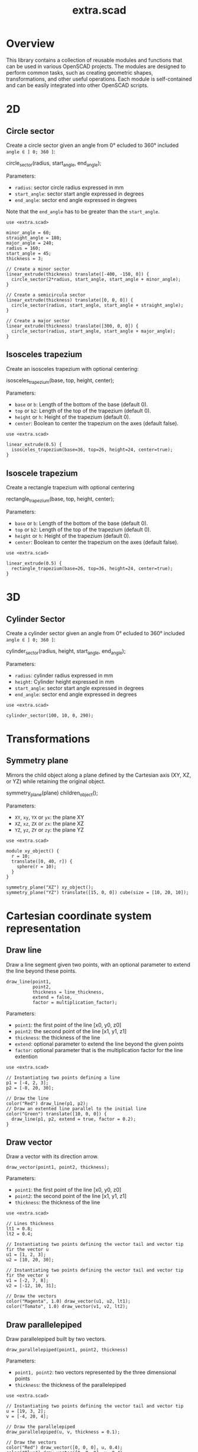 #+STARTUP: indent content
#+TITLE: extra.scad
#+DESCRIPTION: OpenSCAD Reusable Modules and Function Library
#+LANGUAGE: us-en

* Overview

This library contains a collection of reusable modules and functions that can be used in various OpenSCAD projects. The modules are designed to perform common tasks, such as creating geometric shapes, transformations, and other useful operations. Each module is self-contained and can be easily integrated into other OpenSCAD scripts.

* 2D
** Circle sector

Create a circle sector given an angle from 0° ecluded to 360° included ~angle ∈ ] 0; 360 ]~:

#+NAME: Create a Circle Sector Example
#+begin_example scad :eval no
  circle_sector(radius, start_angle, end_angle);
#+end_example

Parameters:

- ~radius~: sector circle radius expressed in mm
- ~start_angle~: sector start angle expressed in degrees
- ~end_angle~: sector end angle expressed in degrees

Note that the ~end_angle~ has to be greater than the ~start_angle~.  

#+NAME: Circle sector demo
#+begin_src scad :file ./images/fig_circle_sector_demo.png :colorscheme Cornfield :size 400,400 :exports both
  use <extra.scad>

  minor_angle = 60;
  straight_angle = 180;
  major_angle = 240;
  radius = 160;
  start_angle = 45;
  thickness = 3;

  // Create a minor sector
  linear_extrude(thickness) translate([-400, -150, 0]) {
    circle_sector(2*radius, start_angle, start_angle + minor_angle);
  }

  // Create a semicircula sector
  linear_extrude(thickness) translate([0, 0, 0]) {
    circle_sector(radius, start_angle, start_angle + straight_angle);
  }

  // Create a major sector
  linear_extrude(thickness) translate([300, 0, 0]) {
    circle_sector(radius, start_angle, start_angle + major_angle);
  }
#+end_src

#+RESULTS: Circle sector demo
[[file:./images/fig_circle_sector_demo.png]]

** Isosceles trapezium

Create an isosceles trapezium with optional centering:

#+NAME: Create an isosceles trapezium with optional centering
#+begin_example scad :eval no
  isosceles_trapezium(base, top, height, center);
#+end_example

Parameters:

- ~base~ or ~b~: Length of the bottom of the base (default 0).
- ~top~ or ~b2~: Length of the top of the trapezium (default 0).
- ~height~ or ~h~: Height of the trapezium (default 0).
- ~center~: Boolean to center the trapezium on the axes (default false).

#+NAME: Isosceles trapezium demo
#+begin_src scad :file ./images/fig_isosceles_trapezium_demo.png :colorscheme Cornfield :size 400,400 :exports both
  use <extra.scad>

  linear_extrude(0.5) {
    isosceles_trapezium(base=36, top=26, height=24, center=true);
  }
  #+end_src

  #+RESULTS: Isosceles trapezium demo
  [[file:./images/fig_isosceles_trapezium_demo.png]]

** Isoscele trapezium

Create a rectangle trapezium with optional centering

#+NAME: Create an rectangle trapezium with optional centering
#+begin_example scad :eval no
  rectangle_trapezium(base, top, height, center);
#+end_example

Parameters:

- ~base~ or ~b~: Length of the bottom of the base (default 0).
- ~top~ or ~b2~: Length of the top of the trapezium (default 0).
- ~height~ or ~h~: Height of the trapezium (default 0).
- ~center~: Boolean to center the trapezium on the axes (default false).

#+NAME: Rectangle trapezium demo
#+begin_src scad :file ./images/fig_rectangle_trapezium_demo.png :colorscheme Cornfield :size 400,400 :exports both
  use <extra.scad>

  linear_extrude(0.5) {
    rectangle_trapezium(base=26, top=36, height=24, center=true);
  }
  #+end_src

  #+RESULTS: Rectangle trapezium demo
  [[file:./images/fig_rectangle_trapezium_demo.png]]
  
* 3D
** Cylinder Sector

Create a cylinder sector given an angle from 0° ecluded to 360° included ~angle ∈ ] 0; 360 ]~:

#+NAME: Create a circle sector
#+begin_example scad :eval no
  cylinder_sector(radius, height, start_angle, end_angle);
#+end_example

Parameters:

- ~radius~: cylinder radius expressed in mm
- ~height~: Cylinder height expressed in mm
- ~start_angle~: sector start angle expressed in degrees
- ~end_angle~: sector end angle expressed in degrees

#+NAME: Cylinder sector demo
#+begin_src scad :file ./images/fig_cylinder_sector_demo.png :colorscheme Cornfield :size 400,400 :exports both
  use <extra.scad>

  cylinder_sector(100, 10, 0, 290);
#+end_src

#+RESULTS: Cylinder sector demo
[[file:./images/fig_cylinder_sector_demo.png]]

* Transformations
** Symmetry plane

Mirrors the child object along a plane defined by the Cartesian axis (XY, XZ, or YZ) while retaining the original object.

#+NAME: Symetry Plane Example
#+begin_example scad :eval no
  symmetry_plane(plane) children_object();
#+end_example

Parameters:

- ~XY~, ~xy~, ~YX~ or ~yx~: the plane XY
- ~XZ~, ~xz~, ~ZX~ or ~zx~: the plane XZ
- ~YZ~, ~yz~, ~ZY~ or ~zy~: the plane YZ

#+NAME: Symetry plane demo
#+begin_src scad :file ./images/fig_symmetry_plane_demo.png :colorscheme Cornfield :size 400,400 :exports both
  use <extra.scad>

  module xy_object() {
    r = 10;
    translate([0, 40, r]) {
      sphere(r = 10);
    }
  }

  symmetry_plane("XZ") xy_object();
  symmetry_plane("YZ") translate([15, 0, 0]) cube(size = [10, 20, 10]);
#+end_src

#+RESULTS: Symetry plane demo
[[file:./images/fig_symmetry_plane_demo.png]]

* Cartesian coordinate system representation
** Draw line

Draw a line segment given two points, with an optional parameter to extend the line beyond these points.

#+NAME: Draw a line given two points
#+begin_src scad :eval no
  draw_line(point1,
            point2,
            thickness = line_thickness,
            extend = false,
            factor = multiplication_factor);
#+end_src

Parameters:

- ~point1~: the first point of the line [x0, y0, z0]
- ~point2~: the second point of the line [x1, y1, z1]
- ~thickness~: the thickness of the line
- ~extend~: optional parameter to extend the line beyond the given points
- ~factor~: optional parameter that is the multiplication factor for the line extention

#+NAME: Line demo
#+begin_src scad :file ./images/fig_line_demo.png :colorscheme Cornfield :size 400,400 :projection ortho :exports both
  use <extra.scad>

  // Instantiating two points defining a line 
  p1 = [-4, 2, 3];
  p2 = [-8, 20, 30];

  // Draw the line
  color("Red") draw_line(p1, p2);
  // Draw an extented line parallel to the initial line 
  color("Green") translate([10, 0, 0]) {
    draw_line(p1, p2, extend = true, factor = 0.2);
  }
#+end_src

#+RESULTS: Line demo
[[file:./images/fig_line_demo.png]]

** Draw vector

Draw a vector with its direction arrow.

#+NAME: Draw a vector with its direction arrow
#+begin_src scad :eval no
  draw_vector(point1, point2, thickness);
#+end_src

Parameters:

- ~point1~: the first point of the line [x0, y0, z0]
- ~point2~: the second point of the line [x1, y1, z1]
- ~thickness~: the thickness of the line

#+NAME: Vector demo
#+begin_src scad :file ./images/fig_vector_demo.png :colorscheme Cornfield :size 400,400 :projection ortho :exports both
  use <extra.scad>

  // Lines thickness
  lt1 = 0.8;
  lt2 = 0.4;

  // Instantiating two points defining the vector tail and vector tip fir the vector u
  u1 = [1, 2, 3];
  u2 = [10, 20, 30];

  // Instantiating two points defining the vector tail and vector tip fir the vector v
  v1 = [-2, 7, 8];
  v2 = [-12, 10, 31];

  // Draw the vectors
  color("Magenta", 1.0) draw_vector(u1, u2, lt1);
  color("Tomato", 1.0) draw_vector(v1, v2, lt2);
#+end_src

#+RESULTS: Vector demo
[[file:./images/fig_vector_demo.png]]

** Draw parallelepiped

Draw parallelepiped built by two vectors.

#+NAME: Draw parallelepiped built by two vectors
#+begin_src scad :eval no
  draw_parallelepiped(point1, point2, thickness)
#+end_src

Parameters:

- ~point1, point2~: two vectors represented by the three dimensional points
- ~thickness~: the thickness of the parallelepiped

#+NAME: Draw parallelepiped demo
#+begin_src scad :file ./images/fig_draw_parallelepiped_demo.png :colorscheme Cornfield :size 400,400 :projection ortho :exports both
  use <extra.scad>

  // Instantiating two points defining the vector tail and vector tip
  u = [19, 3, 2];
  v = [-4, 20, 4];

  // Draw the parallelepiped
  draw_parallelepiped(u, v, thickness = 0.1);

  // Draw the vectors
  color("Red") draw_vector([0, 0, 0], u, 0.4);
  color("Blue") draw_vector([0, 0, 0], v, 0.4);
#+end_src

#+RESULTS: Draw parallelepiped demo
[[file:./images/fig_draw_parallelepiped_demo.png]]

#+NAME: Parallelepiped cross animation
#+begin_src scad :exports code
  use <extra.scad>

  // Origin
  o = [0, 0, 0];

  // Define the two vectors
  v1 = [15, 0, 0];
  v2 = [-10, 1.2, 0];

  // Angle of rotation around the z-axis
  angle = $t * 360;

  // Calculate the rotated v1 manually
  v1_rotated = [v1[0] * cos(angle) - v1[1] * sin(angle),
                v1[0] * sin(angle) + v1[1] * cos(angle),
                v1[2]];

  // Compute the cross product
  v1_x_v2 = cross(v1_rotated, v2);

  // Visualization of the vectors
  color("Green") draw_vector(o, v1_rotated);
  color("Red") draw_vector(o, v2);
  color("Blue") draw_vector(o, v1_x_v2);
  draw_parallelepiped(v1_rotated, v2);
#+end_src

#+NAME: Parallelepiped cross animation results
[[./images/fig_parallelepiped_cross_animation.gif]]

** Draw vector components

Draw a vector with its direction arrow and vector components.

#+NAME: Draw a vector with its direction arrow and vector components
#+begin_src scad :eval no
  draw_vector_components(point1, point2, line_thickness, bounding_box)
#+end_src

Parameters:

- ~point1~: the first point of the line [x0, y0, z0]
- ~point2~: the second point of the line [x1, y1, z1]
- ~thickness~: the thickness of the line
- ~bounding_box~: optional parameter to draw the vectors boundary box 

#+NAME: Vector components demo
#+begin_src scad :file ./images/fig_vector_components_demo.png :colorscheme Cornfield :size 400,400 :projection ortho :exports both
  use <extra.scad>

  // Line thickness
  lt = 0.4;

  // Instantiating two points defining a vector in the cartesian system
  p1 = [1, 2, 3];
  p2 = [10, 20, 30];

  // Draw the vector
  draw_vector(p1, p2, lt);
  // Draw the vector components
  draw_vector_components(p1, p2, lt, boundary_box = true);
#+end_src

#+RESULTS: Vector components demo
[[file:./images/fig_vector_components_demo.png]]

* Functions
** Degrees to radians

Function to convert degrees to radians.

#+NAME: Convert degres to radians
#+begin_src scad :eval no
  deg_to_rad(deg);
#+end_src

Parameters:

- ~deg~: the angle in degrees

#+NAME: Converting Degrees to Radians
#+begin_src scad :file ./demo/converting_degrees_to_radians.echo :tangle ./demo/converting_degrees_to_radians.scad :results file :exports both
  use <extra.scad>

  angle_deg = 45;
  angle_rad = deg_to_rad(angle_deg);

  echo("Angle in degrees:", angle_deg);
  echo("Angle in radians:", angle_rad);
#+end_src

#+RESULTS: Converting Degrees to Radians
[[file:./demo/converting_degrees_to_radians.echo]]

#+begin_src bash :results output :exports both
  cat ./demo/converting_degrees_to_radians.echo
#+end_src

#+RESULTS:
: ECHO: "Angle in degrees:", 45
: ECHO: "Angle in radians:", 0.785398

** Radians to degrees

Function to convert radians to degrees.

#+NAME: Convert radians to degrees
#+begin_src scad :eval no
  rad_to_deg(rad);
#+end_src

Parameters:

- ~rad~: the angle in radians

#+NAME: Converting Radians to Degrees
#+begin_src scad :file ./demo/converting_radians_to_degrees.echo :tangle ./demo/converting_radians_to_degrees.scad :results file :exports both
  use <extra.scad>

  angle_rad = 0.785398;
  angle_deg = rad_to_deg(angle_rad);

  echo("Angle in radians:", angle_rad);
  echo("Angle in degrees:", angle_deg);
#+end_src

#+RESULTS: Converting Radians to Degrees
[[file:./demo/converting_radians_to_degrees.echo]]

#+begin_src bash :results output :exports both
  cat ./demo/converting_radians_to_degrees.echo
#+end_src

#+RESULTS:
: ECHO: "Angle in radians:", 0.785398
: ECHO: "Angle in degrees:", 45

** Pad to three

Function that transforms a one- or two-dimensional vector into a three-dimensional vector.

#+NAME: Pad to three
#+begin_src scad :eval no
  pad_to_three(point);
#+end_src

Parameters:

- ~point~: Either a one-, two- or three-dimensional vector.

#+NAME: One- or two-dimensional vectors into a three-dimensional vectors demo
#+begin_src scad :file ./demo/one_or_two_dimensional_vectors_into_a_three_dimensional_vectors.echo :tangle ./demo/one_or_two_dimensional_vectors_into_a_three_dimensional_vectors.scad :results file :exports both
  use <extra.scad>

  // One-dimensional vector
  vec_1_dim = [11];
  // Two-dimensional vector
  vec_2_dim = [15, 10];
  // Three-dimensional vector
  vec_3_dim = [20, -15, -10];
  // Four-dimensional vector
  vec_4_dim = [-5, 9, 10, 12];

  vectors = [vec_1_dim, vec_2_dim, vec_3_dim, vec_4_dim]; 

  for (vector = vectors) {
    echo(vector, pad_to_three(vector));
  }
#+end_src

#+RESULTS: One- or two-dimensional vectors into a three-dimensional vectors demo
[[file:./demo/one_or_two_dimensional_vectors_into_a_three_dimensional_vectors.echo]]

#+begin_src bash :results output :exports both
  cat ./demo/one_or_two_dimensional_vectors_into_a_three_dimensional_vectors.echo
#+end_src

#+RESULTS:
: ECHO: [11], [11, 0, 0]
: ECHO: [15, 10], [15, 10, 0]
: ECHO: [20, -15, -10], [20, -15, -10]
: ECHO: [-5, 9, 10, 12], undef

** Unit vector

The unit vector (also called normalized vector) is the vector of size one that goes in the same direction as the original vector.  

#+NAME: Norm function
#+begin_src scad :eval no
  unit_vector(v);
#+end_src

Parameters:

- ~point~: Either a one-, two- or three-dimensional vector.

#+NAME: Calculate the unit vector
#+begin_src scad :file ./demo/calculate_the_unit_vector.echo :tangle ./demo/calculate_the_unit_vector.scad :results file :exports both
  use <extra.scad>

  v = [30, 60, 90];
  unit_v = unit_vector(v);

  echo("vector", v);
  echo("unit vector", unit_v);
#+end_src

#+RESULTS: Calculate the unit vector
[[file:./demo/calculate_the_unit_vector.echo]]

#+begin_src bash :results output :exports both
  cat ./demo/calculate_the_unit_vector.echo
#+end_src

#+RESULTS:
: ECHO: "vector", [30, 60, 90]
: ECHO: "unit vector", [0.267261, 0.534522, 0.801784]

** Vector addition

Function to add vectors

#+NAME: Vector addition
#+begin_src scad :eval no
  vector_addition(v1, v22);
#+end_src

Parameters:

- ~v1, v2~: are either one-, two- or three-dimensional vectors

#+NAME: Calculate the vector addition
#+begin_src scad :file ./demo/calculate_the_vector_addition.echo :tangle ./demo/calculate_the_vector_addition.scad :results file :exports both
  use <extra.scad>

  v1 = [3, 16, 15];
  v2 = [23, 26, 10];

  v = vector_addition(v1, v2);

  echo("Displacement vector", v);
#+end_src

#+RESULTS: Calculate the vector addition
[[file:./demo/calculate_the_vector_addition.echo]]

#+begin_src bash :results output :exports both
  cat ./demo/calculate_the_vector_addition.echo
#+end_src

#+RESULTS:
: ECHO: "Displacement vector", [26, 42, 25]

#+NAME: Calculate the vector addition illustration
#+begin_src scad :file ./images/fig_calculate_the_vector_addition.png :colorscheme Cornfield :size 400,400 :projection ortho :exports both
  use <extra.scad>

  // Defining the tip of two vectors
  v1 = [3, 16, 15];
  v2 = [23, 26, 10];

  // Compute the vector addition to the two vectors and and store its value in variable v
  v = vector_addition(v1, v2);

  // Setting the reference for the two vectors
  origin = [0, 0, 0];

  // Drawing vector v1 from the origin
  color("Red", 1.0) draw_vector(origin, v1);
  // Drawing vector v2 from the tip of vector v1
  translate(v1) color("Green", 1.0) draw_vector(origin, v2);
  // Drawing the computed vector v from the origin. The tip of v lands on the tip of v2  
  color("Yellow", 1.0) draw_vector(origin, v);
#+end_src

#+RESULTS: Calculate the vector addition illustration
[[file:./images/fig_calculate_the_vector_addition.png]]

#+NAME: Vector substraction example by adding negative v2 to v1
#+begin_src scad :file ./images/fig_vector_substraction_example.png :colorscheme Cornfield :size 400,400 :projection ortho :exports :exports both
  use <extra.scad>

  // Defining the tip of two vectors
  v1 = [3, 16, 15];
  v2 = [23, 26, 10];

  // Compute the negative of v2
  nv2 = (-1)*v2;

  // Compute v1+(-v2) -> v1-v2 and store the value in variable v
  v = vector_addition(v1, nv2);

  // Setting the reference for the two vectors
  origin = [0, 0, 0];

  // Draw vector v1 fom the origin
  color("Red", 1.0) draw_vector(origin, v1);
  // Draw vector v2 from the tip of v1
  translate(v1) {
    color("Green", 1.0) draw_vector(origin, nv2);
  }
  // Dra the computed vector v from the origin. The tip of v lands on the tip of v2  
  color("Yellow", 1.0) draw_vector(origin, v);
#+end_src

#+RESULTS: Vector substraction example by adding negative v2 to v1
[[file:./images/fig_vector_substraction_example.png]]

** Dot product

The dot product (or scalar product)

#+NAME: Dot product
#+begin_src scad :eval no
  dot(v1, v2)
#+end_src

Parameters:

- ~v1, v2~: are either one-, two- or three-dimensional vectors

#+NAME: Calculate the dot product
#+begin_src scad :file ./images/fig_calculate_the_dot_product.png :colorscheme Cornfield :size 400,400 :projection ortho :exports both
  use <extra.scad>

  // Test dot product (vector tip points)
  u = [-4, 20, 4];
  v = [9, 3, 2];
  
  // Drawing parameters
  thickness = 0.3;
  origo = [0, 0, 0]; // ISSUE: other origo values than the origin at [0, 0, 0] don't work
  
  // Draw two vectors, u and v with the same origo 
  color("Red") draw_vector(origo, u, thickness);
  color("Blue") draw_vector(origo, v, thickness);
  
  // Compute the projection of u onto v
  //projection_u_on_v = projection_point_on_vector(v, u);
  projection_u_on_v =
    projection_point_on_vector(origo, v, [origo[0] + u[0],
                                              origo[1] + u[1],
                                              origo[2] + u[2]]);
  
  // Draw the projection of u onto v
  color("Gray") draw_line(u, projection_u_on_v, thickness/3);
  
  // Draw the projection vector of u onto v
  color("Green") draw_vector(origo, projection_u_on_v, thickness);
  
  // Compute the dot product of u, v
  dot_product = dot(u, v);
  
  // Normalize vector v to get the unit vector
  unit_v = unit_vector(v);
  
  // Place the point along vector v at the dot product value
  dot_product_point_on_v = [for (i = [0:2]) unit_v[i] * dot_product];
  
  // Draw the point using draw_point module
  color("SkyBlue") draw_point(dot_product_point_on_v, cross = false);
  
  // Draw the line from the tip of vector v to the the dot product value
  color("SkyBlue", 0.67) draw_line(v, dot_product_point_on_v, thickness);
#+end_src

#+RESULTS: Calculate the dot product
[[file:./images/fig_calculate_the_dot_product.png]]

#+NAME: Dot product with reference other than origo
#+begin_src scad :file ./images/fig_calculate_the_dot_product_with_reference_other_than_origo.png :colorscheme Cornfield :size 400,400 :projection ortho :exports both
  use <extra.scad>
  
  // Test dot product (vector tip points) at custom reference point
  u = [-17, 15, -1];
  v = [5, 3, 2];
  
  // Drawing parameters
  thickness = 0.3;
  reference = [-5, -10, 8]; // ISSUE: other reference values than the origin at [0, 0, 0] don't work
  
  // Draw two vectors, u and v with the same reference 
  color("Red") draw_vector(reference,
                           [reference[0] + u[0],
                            reference[1] + u[1],
                            reference[2] + u[2]],
                           thickness);
  color("Blue") draw_vector(reference,
                            [reference[0] + v[0],
                             reference[1] + v[1],
                             reference[2] + v[2]],
                            thickness);
  
  // Compute the projection of u onto v
  projection_u_on_v =
    projection_point_on_vector(reference, v, [reference[0] + u[0],
                                              reference[1] + u[1],
                                              reference[2] + u[2]]);
  
  // Draw the projection of u onto v
  color("Gray") draw_line([reference[0] + u[0],
                           reference[1] + u[1],
                           reference[2] + u[2]],
                          projection_u_on_v,
                          thickness / 3);
  
  // Draw the projection vector of u onto v
  color("Green") draw_vector(reference, projection_u_on_v, thickness);
  
  // Compute the dot product of u, v
  dot_product = dot(u, v);
  
  // Normalize vector v to get the unit vector
  unit_v = unit_vector(v);
  
  // Place the point along vector v at the dot product value
  dot_product_point_on_v = [for (i = [0:2]) reference[i] + unit_v[i] * dot_product];
  
  // Draw the point using draw_point module
  color("SkyBlue") draw_point(dot_product_point_on_v, cross = false);
  
  // Draw the line from the tip of vector v to the dot product value
  color("SkyBlue", 0.67) draw_line([reference[0] + v[0],
                                   reference[1] + v[1],
                                   reference[2] + v[2]],
                                  dot_product_point_on_v,
                                  thickness);
#+end_src

#+RESULTS: Dot product with reference other than origo
[[file:./images/fig_calculate_the_dot_product_with_reference_other_than_origo.png]]

** The slope function

Calculate the slope between two points

#+NAME: Slope function
#+begin_src scad :eval no
  slope(p1, p2);
#+end_src

Parameters:

- ~p1, p2~: are two vector points up to three dimensions

#+Name: Slope demo
#+begin_src scad :file ./images/fig_slope_demo.png :colorscheme Cornfield :size 400,400 :camera 10,10,0,0,0,0,300 :projection ortho :exports both
  use <extra.scad>

  // Define points
  point1 = [2, 3];
  point2 = [15, 21];

  // Calculate rise and run
  rise = point2[1] - point1[1];
  run = point2[0] - point1[0];

  // Draw points
  draw_point(point1);
  draw_point(point2);

  // Draw line between points
  color("red") draw_line(point1, point2);

  // Draw rise and run
  color("green")
  draw_line(point1, [point2[0], point1[1]]); // Run
  draw_line([point2[0], point1[1]], point2); // Rise

  // Annotate points
  translate([point1[0] - 2.5, point1[1], 0.3])
  text(str("(", point1[0], ", ", point1[1], ")"), size = 1, valign = "center", halign = "center");

  translate([point2[0] - 3.5, point2[1], 0.3])
  text(str("(", point2[0], ", ", point2[1], ")"), size = 1, valign = "center", halign = "center");

  // Annotate rise and run
  translate([(point1[0] + point2[0]) / 2, point1[1] - 2.0, 0.3])
  text("Run", size = 1, valign = "center", halign = "center");

  translate([point2[0] + 2.5, (point1[1] + point2[1]) / 2, 0.3])
  text("Rise", size = 1, valign = "center", halign = "center");

  // Annotate slope
  translate([(point1[0] + point2[0]) / 2 - 6, (point1[1] + point2[1]) / 2, 0.3])
  text(str("Slope = ", slope(point1, point2)), size = 1, valign = "center", halign = "center");
#+end_src

#+RESULTS: Slope demo
[[file:./images/fig_slope_demo.png]]

#+Name: Slope and perpendicular slope demo
#+begin_src scad :file ./demo/slope_and_perpendicular_slope.echo :tangle ./demo/slope_and_perpendicular_slope.scad :results file :exports both
  use <extra.scad>

  point1 = [2, 3];
  point2 = [15, 21];

  slope = slope(point1, point2);
  perpendicular_slope = perpendicular_slope(slope);

  echo("slope", slope);
  echo("perpendicular slope", perpendicular_slope);
#+end_src

#+RESULTS: Slope and perpendicular slope demo
[[file:./demo/slope_and_perpendicular_slope.echo]]

#+begin_src bash :results output :exports both
  cat ./demo/slope_and_perpendicular_slope.echo
#+end_src

#+RESULTS:
: ECHO: "slope", 1.38462
: ECHO: "perpendicular slope", -0.722222

** Lines intersection

Function to find the intersection point of two lines

#+NAME: Lines intersection
#+begin_src scad :eval no
  lines_intersection(line1, line2)
#+end_src

Parameters:

- ~line1, line2~: a line is determined by two points of two dimensions encapsulated in a list

#+NAME: Lines intersecton demo
#+begin_src scad :file ./images/fig_lines_intersection_demo.png :colorscheme Cornfield :size 400,400 :projection ortho :exports both
  use <extra.scad>

  // Instanstiating four points defining two lines 
  u0 = [8, 12];
  u1 = [-4, 2];
  v0 = [19, 0];
  v1 = [-7, 4];

  // Drawing the lines
  color("Red")draw_line(u0, u1, extend = true);
  color("Green")draw_line(v0, v1, extend = true);

  // Compute the intersection point of the two lines and stor the value
  i = lines_intersection([u0, u1], [v0, v1]);

  // Draw the intersection point
  color("Magenta") draw_point(i, cross = false, factor = 8);
#+end_src

#+RESULTS: Lines intersecton demo
[[file:./images/fig_lines_intersection_demo.png]]

